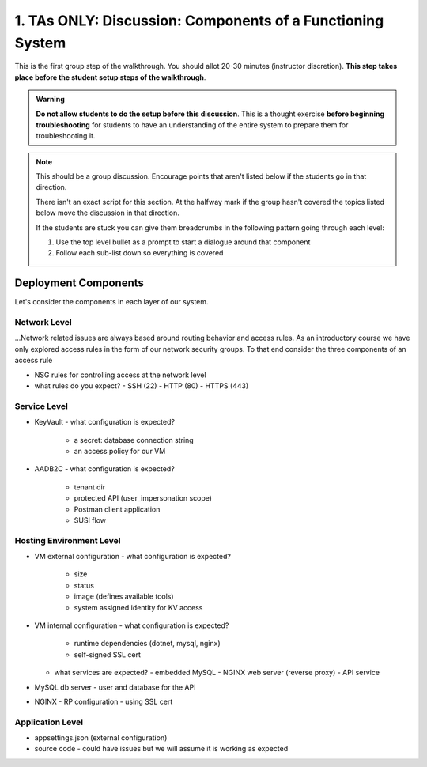 ===========================================================
1. TAs ONLY: Discussion: Components of a Functioning System
===========================================================

This is the first group step of the walkthrough. You should allot 20-30 minutes (instructor discretion). **This step takes place before the student setup steps of the walkthrough**.

.. admonition:: Warning

   **Do not allow students to do the setup before this discussion**. This is a thought exercise **before beginning troubleshooting** for students to have an understanding of the entire system to prepare them for troubleshooting it.

.. admonition:: Note

   This should be a group discussion. Encourage points that aren't listed below if the students go in that direction. 

   There isn't an exact script for this section. At the halfway mark if the group hasn't covered the topics listed below move the discussion in that direction.
   
   If the students are stuck you can give them breadcrumbs in the following pattern going through each level:

   #. Use the top level bullet as a prompt to start a dialogue around that component
   #. Follow each sub-list down so everything is covered

Deployment Components
=====================

Let's consider the components in each layer of our system.

Network Level
-------------

...Network related issues are always based around routing behavior and access rules. As an introductory course we have only explored access rules in the form of our network security groups. To that end consider the three components of an access rule

- NSG rules for controlling access at the network level
- what rules do you expect?
  - SSH (22)
  - HTTP (80)
  - HTTPS (443)

Service Level
-------------

- KeyVault
  - what configuration is expected?
    - a secret: database connection string
    - an access policy for our VM
- AADB2C
  - what configuration is expected?
    - tenant dir
    - protected API (user_impersonation scope)
    - Postman client application
    - SUSI flow

Hosting Environment Level
-------------------------

- VM external configuration
  - what configuration is expected?
    - size
    - status
    - image (defines available tools)
    - system assigned identity for KV access
- VM internal configuration
  - what configuration is expected?
    - runtime dependencies (dotnet, mysql, nginx)
    - self-signed SSL cert
  - what services are expected?
    - embedded MySQL
    - NGINX web server (reverse proxy)
    - API service
- MySQL db server
  - user and database for the API
- NGINX
  - RP configuration
  - using SSL cert

Application Level
-----------------

- appsettings.json (external configuration)
- source code
  - could have issues but we will assume it is working as expected